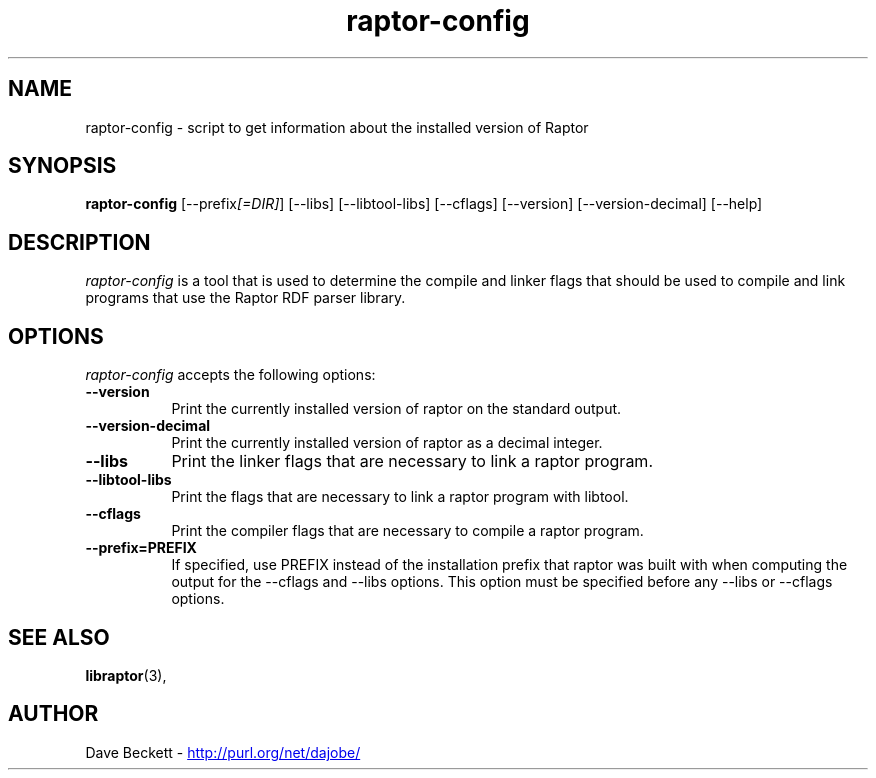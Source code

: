 .\"                                      Hey, EMACS: -*- nroff -*-
.\"
.\" raptor-config.1 - Raptor compiling utility manual page
.\"
.\" $Id: raptor-config.1,v 1.1.1.1 2005/07/06 09:38:37 gully Exp $
.\"
.\" Copyright (C) 2003 David Beckett - http://purl.org/net/dajobe/
.\" Institute for Learning and Research Technology - http://www.ilrt.org/
.\" University of Bristol - http://www.bristol.ac.uk/
.\"
.TH raptor-config 1 "2003-09-04"
.\" Please adjust this date whenever revising the manpage.
.SH NAME
raptor-config \- script to get information about the installed version of Raptor
.SH SYNOPSIS
.B raptor-config
[\-\-prefix\fI[=DIR]\fP] [\-\-libs] [\-\-libtool\-libs]
[\-\-cflags] [\-\-version] [\-\-version\-decimal] [\-\-help]
.SH DESCRIPTION
\fIraptor-config\fP is a tool that is used to determine the compile and
linker flags that should be used to compile and link programs that use
the Raptor RDF parser library.
.SH OPTIONS
.l
\fIraptor-config\fP accepts the following options:
.TP 8
.B  \-\-version
Print the currently installed version of raptor on the standard output.
.TP 8
.B  \-\-version\-decimal
Print the currently installed version of raptor as a decimal integer.
.TP 8
.B  \-\-libs
Print the linker flags that are necessary to link a raptor program.
.TP 8
.B  \-\-libtool\-libs
Print the flags that are necessary to link a raptor program with libtool.
.TP 8
.B  \-\-cflags
Print the compiler flags that are necessary to compile a raptor program.
.TP 8
.B  \-\-prefix=PREFIX
If specified, use PREFIX instead of the installation prefix that
raptor was built with when computing the output for the
\-\-cflags and \-\-libs options. This option must be specified before
any \-\-libs or \-\-cflags options.
.SH SEE ALSO
.BR libraptor (3),
.SH AUTHOR
Dave Beckett - 
.UR http://purl.org/net/dajobe/
http://purl.org/net/dajobe/
.UE

